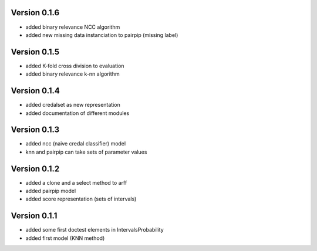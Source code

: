 Version 0.1.6
^^^^^^^^^^^^^

* added binary relevance NCC algorithm
* added new missing data instanciation to pairpip (missing label)

Version 0.1.5
^^^^^^^^^^^^^

* added K-fold cross division to evaluation
* added binary relevance k-nn algorithm

Version 0.1.4
^^^^^^^^^^^^^

* added credalset as new representation
* added documentation of different modules

Version 0.1.3
^^^^^^^^^^^^^

* added ncc (naive credal classifier) model 
* knn and pairpip can take sets of parameter values

Version 0.1.2
^^^^^^^^^^^^^

* added a clone and a select method to arff
* added pairpip model
* added score representation (sets of intervals)

Version 0.1.1
^^^^^^^^^^^^^

* added some first doctest elements in IntervalsProbability
* added first model (KNN method)

